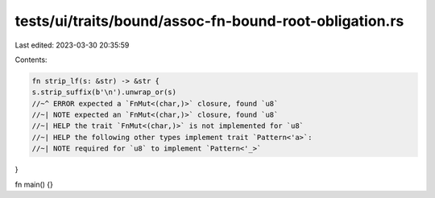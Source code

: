 tests/ui/traits/bound/assoc-fn-bound-root-obligation.rs
=======================================================

Last edited: 2023-03-30 20:35:59

Contents:

.. code-block:: rs

    fn strip_lf(s: &str) -> &str {
    s.strip_suffix(b'\n').unwrap_or(s)
    //~^ ERROR expected a `FnMut<(char,)>` closure, found `u8`
    //~| NOTE expected an `FnMut<(char,)>` closure, found `u8`
    //~| HELP the trait `FnMut<(char,)>` is not implemented for `u8`
    //~| HELP the following other types implement trait `Pattern<'a>`:
    //~| NOTE required for `u8` to implement `Pattern<'_>`

}

fn main() {}



